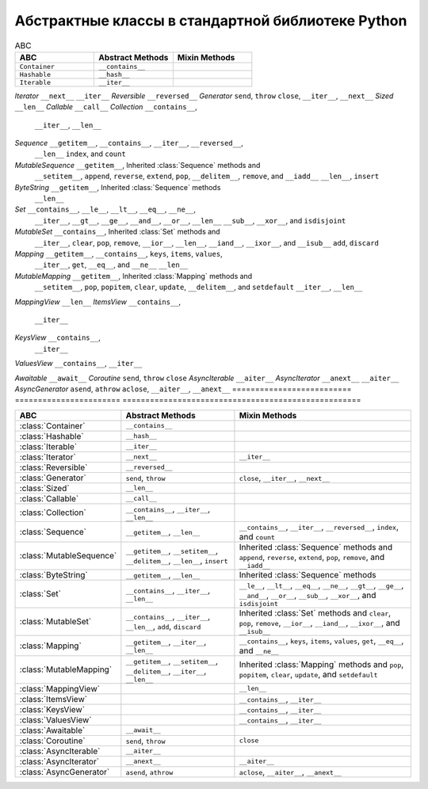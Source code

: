 Абстрактные классы в стандартной библиотеке Python
--------------------------------------------------

.. tabularcolumns:: |l|L|L|L|

.. list-table:: ABC
   :widths: 25 25 25
   :header-rows: 1

   * - ABC
     - Abstract Methods
     - Mixin Methods
   * - ``Container``
     -  ``__contains__``
     -
   * - ``Hashable``
     - ``__hash__``
     -
   * - ``Iterable``
     - ``__iter__``
     - 


`Iterator`          ``__next__``            ``__iter__``
`Reversible`        ``__reversed__``
`Generator`         ``send``, ``throw``     ``close``, ``__iter__``, ``__next__``
`Sized`             ``__len__``
`Callable`          ``__call__``
`Collection`        ``__contains__``,
                    ``__iter__``,
                    ``__len__``

`Sequence`          ``__getitem__``,        ``__contains__``, ``__iter__``, ``__reversed__``,
                    ``__len__``             ``index``, and ``count``

`MutableSequence`   ``__getitem__``,        Inherited :class:`Sequence` methods and
                    ``__setitem__``,        ``append``, ``reverse``, ``extend``, ``pop``,
                    ``__delitem__``,        ``remove``, and ``__iadd__``
                    ``__len__``,
                    ``insert``

`ByteString`        ``__getitem__``,        Inherited :class:`Sequence` methods
                    ``__len__``

`Set`               ``__contains__``,       ``__le__``, ``__lt__``, ``__eq__``, ``__ne__``,
                    ``__iter__``,           ``__gt__``, ``__ge__``, ``__and__``, ``__or__``,
                    ``__len__``             ``__sub__``, ``__xor__``, and ``isdisjoint``

`MutableSet`        ``__contains__``,       Inherited :class:`Set` methods and
                    ``__iter__``,           ``clear``, ``pop``, ``remove``, ``__ior__``,
                    ``__len__``,            ``__iand__``, ``__ixor__``, and ``__isub__``
                    ``add``,
                    ``discard``

`Mapping`           ``__getitem__``,        ``__contains__``, ``keys``, ``items``, ``values``,
                    ``__iter__``,           ``get``, ``__eq__``, and ``__ne__``
                    ``__len__``

`MutableMapping`    ``__getitem__``,        Inherited :class:`Mapping` methods and
                    ``__setitem__``,        ``pop``, ``popitem``, ``clear``, ``update``,
                    ``__delitem__``,        and ``setdefault``
                    ``__iter__``,
                    ``__len__``


`MappingView`                               ``__len__``
`ItemsView`                                 ``__contains__``,
                                            ``__iter__``
`KeysView`                                  ``__contains__``,
                                            ``__iter__``
`ValuesView`                                ``__contains__``, ``__iter__``
                    
`Awaitable`         ``__await__``
`Coroutine`         ``send``, ``throw``     ``close``
`AsyncIterable`     ``__aiter__``
`AsyncIterator`     ``__anext__``           ``__aiter__``
`AsyncGenerator`    ``asend``, ``athrow``   ``aclose``, ``__aiter__``, ``__anext__``
========================== ======================= ====================================================


========================== ======================= ====================================================
ABC                        Abstract Methods        Mixin Methods
========================== ======================= ====================================================
:class:`Container`         ``__contains__``
:class:`Hashable`          ``__hash__``
:class:`Iterable`          ``__iter__``
:class:`Iterator`          ``__next__``            ``__iter__``
:class:`Reversible`        ``__reversed__``
:class:`Generator`         ``send``, ``throw``     ``close``, ``__iter__``, ``__next__``
:class:`Sized`             ``__len__``
:class:`Callable`          ``__call__``
:class:`Collection`        ``__contains__``,
                           ``__iter__``,
                           ``__len__``

:class:`Sequence`          ``__getitem__``,        ``__contains__``, ``__iter__``, ``__reversed__``,
                           ``__len__``             ``index``, and ``count``

:class:`MutableSequence`   ``__getitem__``,        Inherited :class:`Sequence` methods and
                           ``__setitem__``,        ``append``, ``reverse``, ``extend``, ``pop``,
                           ``__delitem__``,        ``remove``, and ``__iadd__``
                           ``__len__``,
                           ``insert``

:class:`ByteString`        ``__getitem__``,        Inherited :class:`Sequence` methods
                           ``__len__``

:class:`Set`               ``__contains__``,       ``__le__``, ``__lt__``, ``__eq__``, ``__ne__``,
                           ``__iter__``,           ``__gt__``, ``__ge__``, ``__and__``, ``__or__``,
                           ``__len__``             ``__sub__``, ``__xor__``, and ``isdisjoint``

:class:`MutableSet`        ``__contains__``,       Inherited :class:`Set` methods and
                           ``__iter__``,           ``clear``, ``pop``, ``remove``, ``__ior__``,
                           ``__len__``,            ``__iand__``, ``__ixor__``, and ``__isub__``
                           ``add``,
                           ``discard``

:class:`Mapping`           ``__getitem__``,        ``__contains__``, ``keys``, ``items``, ``values``,
                           ``__iter__``,           ``get``, ``__eq__``, and ``__ne__``
                           ``__len__``

:class:`MutableMapping`    ``__getitem__``,        Inherited :class:`Mapping` methods and
                           ``__setitem__``,        ``pop``, ``popitem``, ``clear``, ``update``,
                           ``__delitem__``,        and ``setdefault``
                           ``__iter__``,
                           ``__len__``


:class:`MappingView`                               ``__len__``
:class:`ItemsView`                                 ``__contains__``,
                                                   ``__iter__``
:class:`KeysView`                                  ``__contains__``,
                                                   ``__iter__``
:class:`ValuesView`                                ``__contains__``, ``__iter__``
                           
:class:`Awaitable`         ``__await__``
:class:`Coroutine`         ``send``, ``throw``     ``close``
:class:`AsyncIterable`     ``__aiter__``
:class:`AsyncIterator`     ``__anext__``           ``__aiter__``
:class:`AsyncGenerator`    ``asend``, ``athrow``   ``aclose``, ``__aiter__``, ``__anext__``
========================== ======================= ====================================================

